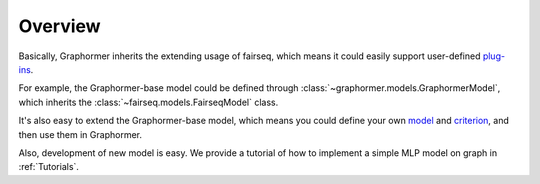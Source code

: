 Overview
========

Basically, Graphormer inherits the extending usage of fairseq, which means it could easily support user-defined `plug-ins <https://fairseq.readthedocs.io/en/latest/overview.html>`_.  

For example, the Graphormer-base model could be defined through :class:`~graphormer.models.GraphormerModel`, which inherits the :class:`~fairseq.models.FairseqModel` class.


It's also easy to extend the Graphormer-base model, which means you could define your own `model <https://fairseq.readthedocs.io/en/latest/models.html>`_ and `criterion <https://fairseq.readthedocs.io/en/latest/criterions.html>`_, and then use them in Graphormer.

Also, development of new model is easy. We provide a tutorial of how to implement a simple MLP model on graph in :ref:`Tutorials`.
